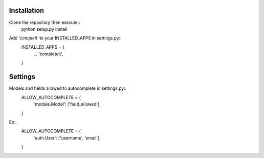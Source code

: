 Installation
============

Clone the repository then execute::
    python setup.py install

Add *'compleit'* to your INSTALLED_APPS in settings.py::
    INSTALLED_APPS = {
      ...
      'completeit',
    }
    

Settings
========

Models and fields allowed to autocomplete in settings.py::
    ALLOW_AUTOCOMPLETE = {
      'module.Model': ['field_allowed'],
    }

Ex::
    ALLOW_AUTOCOMPLETE = {
      'auth.User': ['username', 'email'],
    }